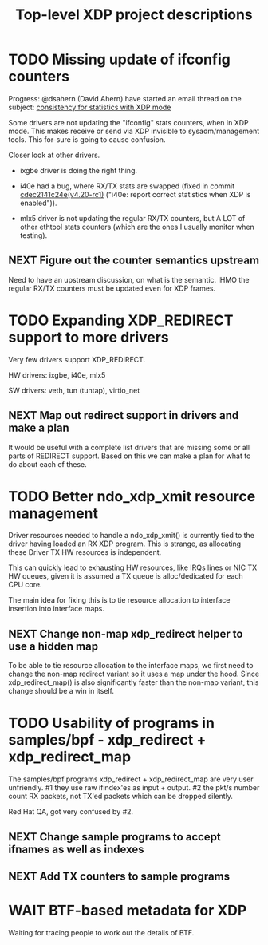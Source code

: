 #+TITLE: Top-level XDP project descriptions
#+FILETAGS: XDP
#+OPTIONS: ^:nil

* TODO Missing update of ifconfig counters

Progress: @dsahern (David Ahern) have started an email thread on the
subject: [[https://www.spinics.net/lists/netdev/msg535239.html][consistency for statistics with XDP mode]]

Some drivers are not updating the "ifconfig" stats counters,
when in XDP mode.  This makes receive or send via XDP invisible to
sysadm/management tools.  This for-sure is going to cause confusion.

Closer look at other drivers.

 - ixgbe driver is doing the right thing.

 - i40e had a bug, where RX/TX stats are swapped (fixed in
   commit [[https://git.kernel.org/torvalds/c/cdec2141c24e][cdec2141c24e(v4.20-rc1)]]
   ("i40e: report correct statistics when XDP is enabled")).

 - mlx5 driver is not updating the regular RX/TX counters, but A LOT
   of other ethtool stats counters (which are the ones I usually
   monitor when testing).

** NEXT Figure out the counter semantics upstream
Need to have an upstream discussion, on what is the semantic.  IHMO
the regular RX/TX counters must be updated even for XDP frames.


* TODO Expanding XDP_REDIRECT support to more drivers

Very few drivers support XDP_REDIRECT.

HW drivers: ixgbe, i40e, mlx5

SW drivers: veth, tun (tuntap), virtio_net

** NEXT Map out redirect support in drivers and make a plan

It would be useful with a complete list drivers that are missing some or all
parts of REDIRECT support. Based on this we can make a plan for what to do about
each of these.

* TODO Better ndo_xdp_xmit resource management
:PROPERTIES:
:OWNER:    tohojo
:END:

Driver resources needed to handle a ndo_xdp_xmit() is currently tied
to the driver having loaded an RX XDP program. This is strange, as
allocating these Driver TX HW resources is independent.

This can quickly lead to exhausting HW resources, like IRQs lines or
NIC TX HW queues, given it is assumed a TX queue is alloc/dedicated
for each CPU core.

The main idea for fixing this is to tie resource allocation to interface
insertion into interface maps.

** NEXT Change non-map xdp_redirect helper to use a hidden map

To be able to tie resource allocation to the interface maps, we first need to
change the non-map redirect variant so it uses a map under the hood. Since
xdp_redirect_map() is also significantly faster than the non-map variant, this
change should be a win in itself.

* TODO Usability of programs in samples/bpf - xdp_redirect + xdp_redirect_map

The samples/bpf programs xdp_redirect + xdp_redirect_map are very user
unfriendly.  #1 they use raw ifindex'es as input + output. #2 the
pkt/s number count RX packets, not TX'ed packets which can be dropped
silently.

Red Hat QA, got very confused by #2.

** NEXT Change sample programs to accept ifnames as well as indexes

** NEXT Add TX counters to sample programs

* WAIT BTF-based metadata for XDP

Waiting for tracing people to work out the details of BTF.
